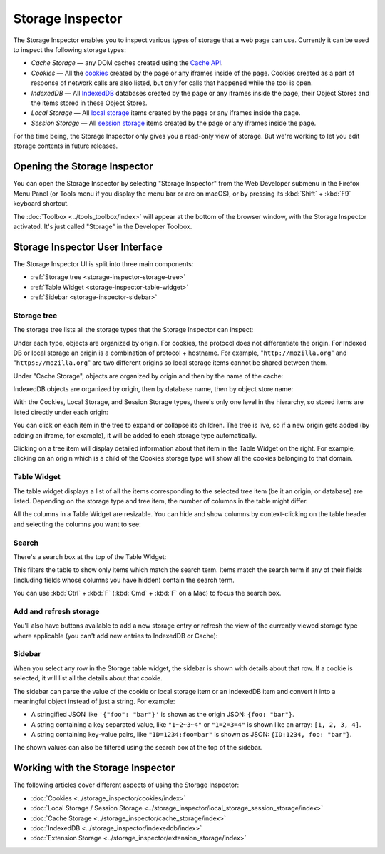 =================
Storage Inspector
=================

The Storage Inspector enables you to inspect various types of storage that a web page can use. Currently it can be used to inspect the following storage types:


- *Cache Storage* — any DOM caches created using the `Cache API <https://developer.mozilla.org/en-US/docs/Web/API/Cache>`_.

- *Cookies* — All the `cookies <https://developer.mozilla.org/en-US/docs/Web/API/Document/cookie>`_ created by the page or any iframes inside of the page. Cookies created as a part of response of network calls are also listed, but only for calls that happened while the tool is open.

- *IndexedDB* — All `IndexedDB <https://developer.mozilla.org/en-US/docs/Web/API/IndexedDB_API>`_ databases created by the page or any iframes inside the page, their Object Stores and the items stored in these Object Stores.

- *Local Storage* — All `local storage <https://developer.mozilla.org/en-US/docs/Web/API/Window/localStorage>`_ items created by the page or any iframes inside the page.

- *Session Storage* — All `session storage <https://developer.mozilla.org/en-US/docs/Web/API/Window/sessionStorage>`_ items created by the page or any iframes inside the page.


For the time being, the Storage Inspector only gives you a read-only view of storage. But we're working to let you edit storage contents in future releases.


Opening the Storage Inspector
*****************************

You can open the Storage Inspector by selecting "Storage Inspector" from the Web Developer submenu in the Firefox Menu Panel (or Tools menu if you display the menu bar or are on macOS), or by pressing its :kbd:`Shift` + :kbd:`F9` keyboard shortcut.

The :doc:`Toolbox <../tools_toolbox/index>` will appear at the bottom of the browser window, with the Storage Inspector activated. It's just called "Storage" in the Developer Toolbox.

.. image:: storage_inspector.png
  :class: center


Storage Inspector User Interface
********************************

The Storage Inspector UI is split into three main components:

- :ref:`Storage tree <storage-inspector-storage-tree>`
- :ref:`Table Widget <storage-inspector-table-widget>`
- :ref:`Sidebar <storage-inspector-sidebar>`


.. image:: storage_labeled.png
  :class: center


.. _storage-inspector-storage-tree:

Storage tree
------------

The storage tree lists all the storage types that the Storage Inspector can inspect:

.. image:: storage_types.png
  :class: center

Under each type, objects are organized by origin. For cookies, the protocol does not differentiate the origin. For Indexed DB or local storage an origin is a combination of protocol + hostname. For example, "``http://mozilla.org``" and "``https://mozilla.org``" are two different origins so local storage items cannot be shared between them.

Under "Cache Storage", objects are organized by origin and then by the name of the cache:

.. image:: cache_storage.png
  :class: border


IndexedDB objects are organized by origin, then by database name, then by object store name:

.. image:: indexeddb_storage.png
  :class: border


With the Cookies, Local Storage, and Session Storage types, there's only one level in the hierarchy, so stored items are listed directly under each origin:

.. image:: cookie_storage.png
  :class: border


You can click on each item in the tree to expand or collapse its children. The tree is live, so if a new origin gets added (by adding an iframe, for example), it will be added to each storage type automatically.

Clicking on a tree item will display detailed information about that item in the Table Widget on the right. For example, clicking on an origin which is a child of the Cookies storage type will show all the cookies belonging to that domain.


.. _storage-inspector-table-widget:

Table Widget
------------

The table widget displays a list of all the items corresponding to the selected tree item (be it an origin, or database) are listed. Depending on the storage type and tree item, the number of columns in the table might differ.

All the columns in a Table Widget are resizable. You can hide and show columns by context-clicking on the table header and selecting the columns you want to see:

.. image:: cookie_context_menu.png
  :class: border


Search
------

There's a search box at the top of the Table Widget:

.. image:: storage_detail_filter.png
  :class: border


This filters the table to show only items which match the search term. Items match the search term if any of their fields (including fields whose columns you have hidden) contain the search term.

You can use :kbd:`Ctrl` + :kbd:`F` (:kbd:`Cmd` + :kbd:`F` on a Mac) to focus the search box.


Add and refresh storage
-----------------------

You'll also have buttons available to add a new storage entry or refresh the view of the currently viewed storage type where applicable (you can't add new entries to IndexedDB or Cache):

.. image:: storage_detail_add_refresh.png
  :class: border


.. _storage-inspector-sidebar:

Sidebar
-------

When you select any row in the Storage table widget, the sidebar is shown with details about that row. If a cookie is selected, it will list all the details about that cookie.

The sidebar can parse the value of the cookie or local storage item or an IndexedDB item and convert it into a meaningful object instead of just a string. For example:


- A stringified JSON like ``'{"foo": "bar"}'`` is shown as the origin JSON: ``{foo: "bar"}``.
- A string containing a key separated value, like ``"1~2~3~4"`` or ``"1=2=3=4"`` is shown like an array: ``[1, 2, 3, 4]``.
- A string containing key-value pairs, like ``"ID=1234:foo=bar"`` is shown as JSON: ``{ID:1234, foo: "bar"}``.

The shown values can also be filtered using the search box at the top of the sidebar.


Working with the Storage Inspector
**********************************

The following articles cover different aspects of using the Storage Inspector:

- :doc:`Cookies <../storage_inspector/cookies/index>`
- :doc:`Local Storage / Session Storage <../storage_inspector/local_storage_session_storage/index>`
- :doc:`Cache Storage <../storage_inspector/cache_storage/index>`
- :doc:`IndexedDB <../storage_inspector/indexeddb/index>`
- :doc:`Extension Storage <../storage_inspector/extension_storage/index>`
